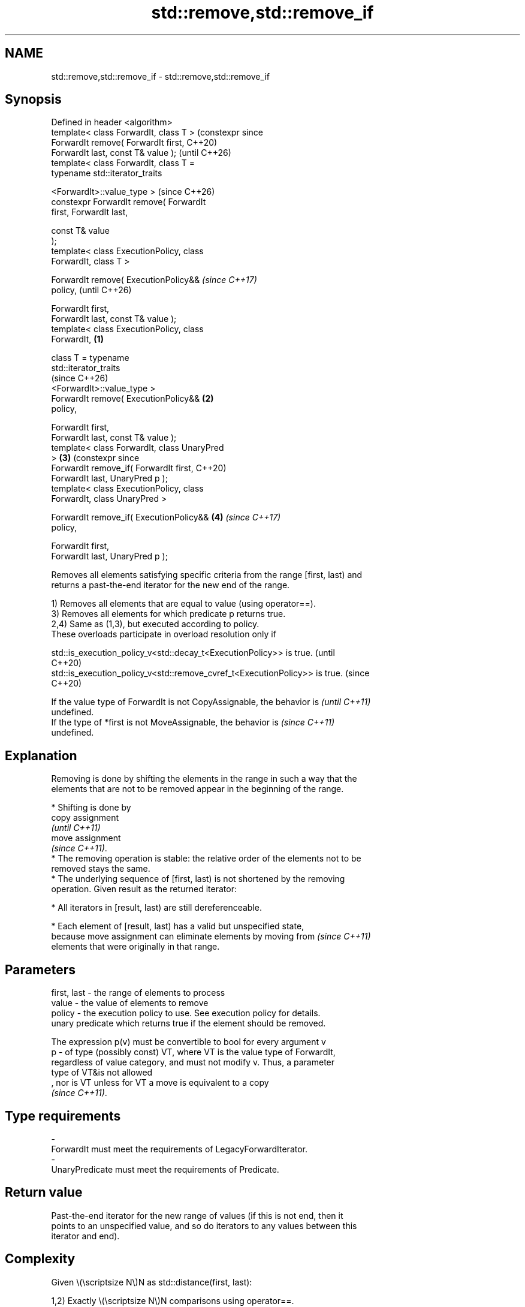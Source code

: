 .TH std::remove,std::remove_if 3 "2024.06.10" "http://cppreference.com" "C++ Standard Libary"
.SH NAME
std::remove,std::remove_if \- std::remove,std::remove_if

.SH Synopsis
   Defined in header <algorithm>
   template< class ForwardIt, class T >               (constexpr since
   ForwardIt remove( ForwardIt first,                 C++20)
   ForwardIt last, const T& value );                  (until C++26)
   template< class ForwardIt, class T =
   typename std::iterator_traits


    <ForwardIt>::value_type >                         (since C++26)
   constexpr ForwardIt remove( ForwardIt
   first, ForwardIt last,

                               const T& value
   );
   template< class ExecutionPolicy, class
   ForwardIt, class T >

   ForwardIt remove( ExecutionPolicy&&                                 \fI(since C++17)\fP
   policy,                                                             (until C++26)

                     ForwardIt first,
   ForwardIt last, const T& value );
   template< class ExecutionPolicy, class
   ForwardIt,                                 \fB(1)\fP

             class T = typename
   std::iterator_traits
                                                                       (since C++26)
   <ForwardIt>::value_type >
   ForwardIt remove( ExecutionPolicy&&            \fB(2)\fP
   policy,

                     ForwardIt first,
   ForwardIt last, const T& value );
   template< class ForwardIt, class UnaryPred
   >                                                  \fB(3)\fP              (constexpr since
   ForwardIt remove_if( ForwardIt first,                               C++20)
   ForwardIt last, UnaryPred p );
   template< class ExecutionPolicy, class
   ForwardIt, class UnaryPred >

   ForwardIt remove_if( ExecutionPolicy&&             \fB(4)\fP              \fI(since C++17)\fP
   policy,

                        ForwardIt first,
   ForwardIt last, UnaryPred p );

   Removes all elements satisfying specific criteria from the range [first, last) and
   returns a past-the-end iterator for the new end of the range.

   1) Removes all elements that are equal to value (using operator==).
   3) Removes all elements for which predicate p returns true.
   2,4) Same as (1,3), but executed according to policy.
   These overloads participate in overload resolution only if

   std::is_execution_policy_v<std::decay_t<ExecutionPolicy>> is true.        (until
                                                                             C++20)
   std::is_execution_policy_v<std::remove_cvref_t<ExecutionPolicy>> is true. (since
                                                                             C++20)

   If the value type of ForwardIt is not CopyAssignable, the behavior is  \fI(until C++11)\fP
   undefined.
   If the type of *first is not MoveAssignable, the behavior is           \fI(since C++11)\fP
   undefined.

.SH Explanation

   Removing is done by shifting the elements in the range in such a way that the
   elements that are not to be removed appear in the beginning of the range.

     * Shifting is done by
       copy assignment
       \fI(until C++11)\fP
       move assignment
       \fI(since C++11)\fP.
     * The removing operation is stable: the relative order of the elements not to be
       removed stays the same.
     * The underlying sequence of [first, last) is not shortened by the removing
       operation. Given result as the returned iterator:

     * All iterators in [result, last) are still dereferenceable.

     * Each element of [result, last) has a valid but unspecified state,
       because move assignment can eliminate elements by moving from      \fI(since C++11)\fP
       elements that were originally in that range.

.SH Parameters

   first, last - the range of elements to process
   value       - the value of elements to remove
   policy      - the execution policy to use. See execution policy for details.
                 unary predicate which returns true if the element should be removed.

                 The expression p(v) must be convertible to bool for every argument v
   p           - of type (possibly const) VT, where VT is the value type of ForwardIt,
                 regardless of value category, and must not modify v. Thus, a parameter
                 type of VT&is not allowed
                 , nor is VT unless for VT a move is equivalent to a copy
                 \fI(since C++11)\fP.
.SH Type requirements
   -
   ForwardIt must meet the requirements of LegacyForwardIterator.
   -
   UnaryPredicate must meet the requirements of Predicate.

.SH Return value

   Past-the-end iterator for the new range of values (if this is not end, then it
   points to an unspecified value, and so do iterators to any values between this
   iterator and end).

.SH Complexity

   Given \\(\\scriptsize N\\)N as std::distance(first, last):

   1,2) Exactly \\(\\scriptsize N\\)N comparisons using operator==.
   3,4) Exactly \\(\\scriptsize N\\)N applications of the predicate p.

.SH Exceptions

   The overloads with a template parameter named ExecutionPolicy report errors as
   follows:

     * If execution of a function invoked as part of the algorithm throws an exception
       and ExecutionPolicy is one of the standard policies, std::terminate is called.
       For any other ExecutionPolicy, the behavior is implementation-defined.
     * If the algorithm fails to allocate memory, std::bad_alloc is thrown.

.SH Possible implementation

                                        remove \fB(1)\fP
 template<class ForwardIt, class T = typename std::iterator_traits<ForwardIt>::value_type>
 ForwardIt remove(ForwardIt first, ForwardIt last, const T& value)
 {
     first = std::find(first, last, value);
     if (first != last)
         for (ForwardIt i = first; ++i != last;)
             if (!(*i == value))
                 *first++ = std::move(*i);
     return first;
 }
                                       remove_if \fB(3)\fP
 template<class ForwardIt, class UnaryPred>
 ForwardIt remove_if(ForwardIt first, ForwardIt last, UnaryPred p)
 {
     first = std::find_if(first, last, p);
     if (first != last)
         for (ForwardIt i = first; ++i != last;)
             if (!p(*i))
                 *first++ = std::move(*i);
     return first;
 }

.SH Notes

   A call to remove is typically followed by a call to a container's erase member
   function to actually remove elements from the container. These two invocations
   together constitute a so-called Erase-remove idiom.

   The same effect can also be achieved by the following non-member
   functions:
                                                                          \fI(since C++20)\fP
     * std::erase, which has overloads for all standard sequence
       containers.
     * std::erase_if, which has overloads for all standard containers.

   The similarly-named container member functions list::remove, list::remove_if,
   forward_list::remove, and forward_list::remove_if erase the removed elements.

   These algorithms cannot be used with associative containers such as std::set and
   std::map because their iterator types do not dereference to MoveAssignable types
   (the keys in these containers are not modifiable).

   The standard library also defines an overload of std::remove in <cstdio>, which
   takes a const char* and is used to delete files.

   Because std::remove takes value by reference, it can have unexpected behavior if it
   is a reference to an element of the range [first, last).

             Feature-test macro           Value    Std              Feature
   __cpp_lib_algorithm_default_value_type 202403 (C++26) List-initialization for
                                                         algorithms (1,2)

.SH Example

   The following code removes all spaces from a string by shifting all non-space
   characters to the left and then erasing the extra. This is an example of
   Erase-remove idiom.


// Run this code

 #include <algorithm>
 #include <cassert>
 #include <cctype>
 #include <complex>
 #include <iostream>
 #include <string>
 #include <string_view>
 #include <vector>

 int main()
 {
     std::string str1{"Text with some   spaces"};

     auto noSpaceEnd = std::remove(str1.begin(), str1.end(), ' ');

     // The spaces are removed from the string only logically.
     // Note, we use view, the original string is still not shrunk:
     std::cout << std::string_view(str1.begin(), noSpaceEnd)
               << " size: " << str1.size() << '\\n';

     str1.erase(noSpaceEnd, str1.end());

     // The spaces are removed from the string physically.
     std::cout << str1 << " size: " << str1.size() << '\\n';

     std::string str2 = "Text\\n with\\tsome \\t  whitespaces\\n\\n";
     str2.erase(std::remove_if(str2.begin(),
                               str2.end(),
                               [](unsigned char x) { return std::isspace(x); }),
                str2.end());
     std::cout << str2 << '\\n';

     std::vector<std::complex<double>> nums{{2, 2}, {1, 3}, {4, 8}};
     #ifdef __cpp_lib_algorithm_default_value_type
         nums.erase(std::remove(nums.begin(), nums.end(), {1, 3}), nums.end());
     #else
         nums.erase(std::remove(nums.begin(), nums.end(), std::complex<double>{1, 3}),
                    nums.end());
     #endif
     assert((nums == std::vector<std::complex<double>>{{2, 2}, {4, 8}}));
 }

.SH Output:

 Textwithsomespaces size: 23
 Textwithsomespaces size: 18
 Textwithsomewhitespaces

   Defect reports

   The following behavior-changing defect reports were applied retroactively to
   previously published C++ standards.

     DR    Applied to        Behavior as published               Correct behavior
                      T was required to be                 required the value type of
   LWG 283 C++98      EqualityComparable, but              ForwardIt
                      the value type of ForwardIt is not   to be CopyAssignable instead
                      always T

.SH See also

   remove_copy       copies a range of elements omitting those that satisfy specific
   remove_copy_if    criteria
                     \fI(function template)\fP
   unique            removes consecutive duplicate elements in a range
                     \fI(function template)\fP
   ranges::remove
   ranges::remove_if removes elements satisfying specific criteria
   (C++20)           (niebloid)
   (C++20)
